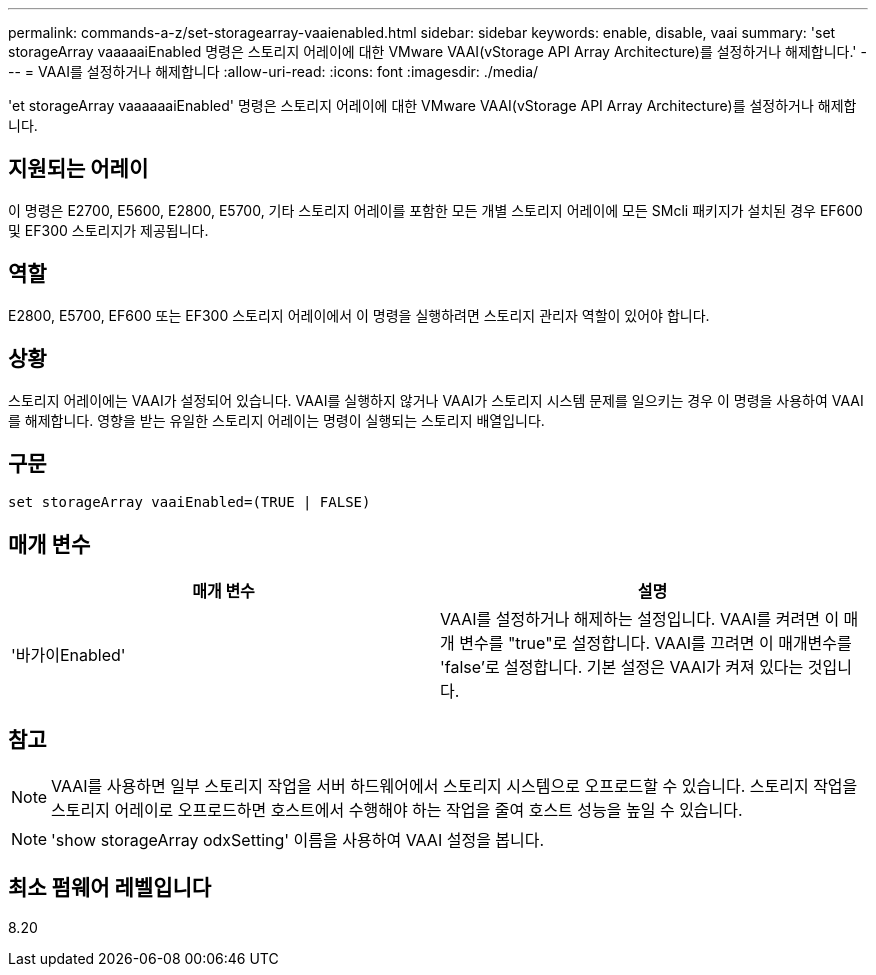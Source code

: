 ---
permalink: commands-a-z/set-storagearray-vaaienabled.html 
sidebar: sidebar 
keywords: enable, disable, vaai 
summary: 'set storageArray vaaaaaiEnabled 명령은 스토리지 어레이에 대한 VMware VAAI(vStorage API Array Architecture)를 설정하거나 해제합니다.' 
---
= VAAI를 설정하거나 해제합니다
:allow-uri-read: 
:icons: font
:imagesdir: ./media/


[role="lead"]
'et storageArray vaaaaaaiEnabled' 명령은 스토리지 어레이에 대한 VMware VAAI(vStorage API Array Architecture)를 설정하거나 해제합니다.



== 지원되는 어레이

이 명령은 E2700, E5600, E2800, E5700, 기타 스토리지 어레이를 포함한 모든 개별 스토리지 어레이에 모든 SMcli 패키지가 설치된 경우 EF600 및 EF300 스토리지가 제공됩니다.



== 역할

E2800, E5700, EF600 또는 EF300 스토리지 어레이에서 이 명령을 실행하려면 스토리지 관리자 역할이 있어야 합니다.



== 상황

스토리지 어레이에는 VAAI가 설정되어 있습니다. VAAI를 실행하지 않거나 VAAI가 스토리지 시스템 문제를 일으키는 경우 이 명령을 사용하여 VAAI를 해제합니다. 영향을 받는 유일한 스토리지 어레이는 명령이 실행되는 스토리지 배열입니다.



== 구문

[listing]
----
set storageArray vaaiEnabled=(TRUE | FALSE)
----


== 매개 변수

[cols="2*"]
|===
| 매개 변수 | 설명 


 a| 
'바가이Enabled'
 a| 
VAAI를 설정하거나 해제하는 설정입니다. VAAI를 켜려면 이 매개 변수를 "true"로 설정합니다. VAAI를 끄려면 이 매개변수를 'false'로 설정합니다. 기본 설정은 VAAI가 켜져 있다는 것입니다.

|===


== 참고

[NOTE]
====
VAAI를 사용하면 일부 스토리지 작업을 서버 하드웨어에서 스토리지 시스템으로 오프로드할 수 있습니다. 스토리지 작업을 스토리지 어레이로 오프로드하면 호스트에서 수행해야 하는 작업을 줄여 호스트 성능을 높일 수 있습니다.

====
[NOTE]
====
'show storageArray odxSetting' 이름을 사용하여 VAAI 설정을 봅니다.

====


== 최소 펌웨어 레벨입니다

8.20
